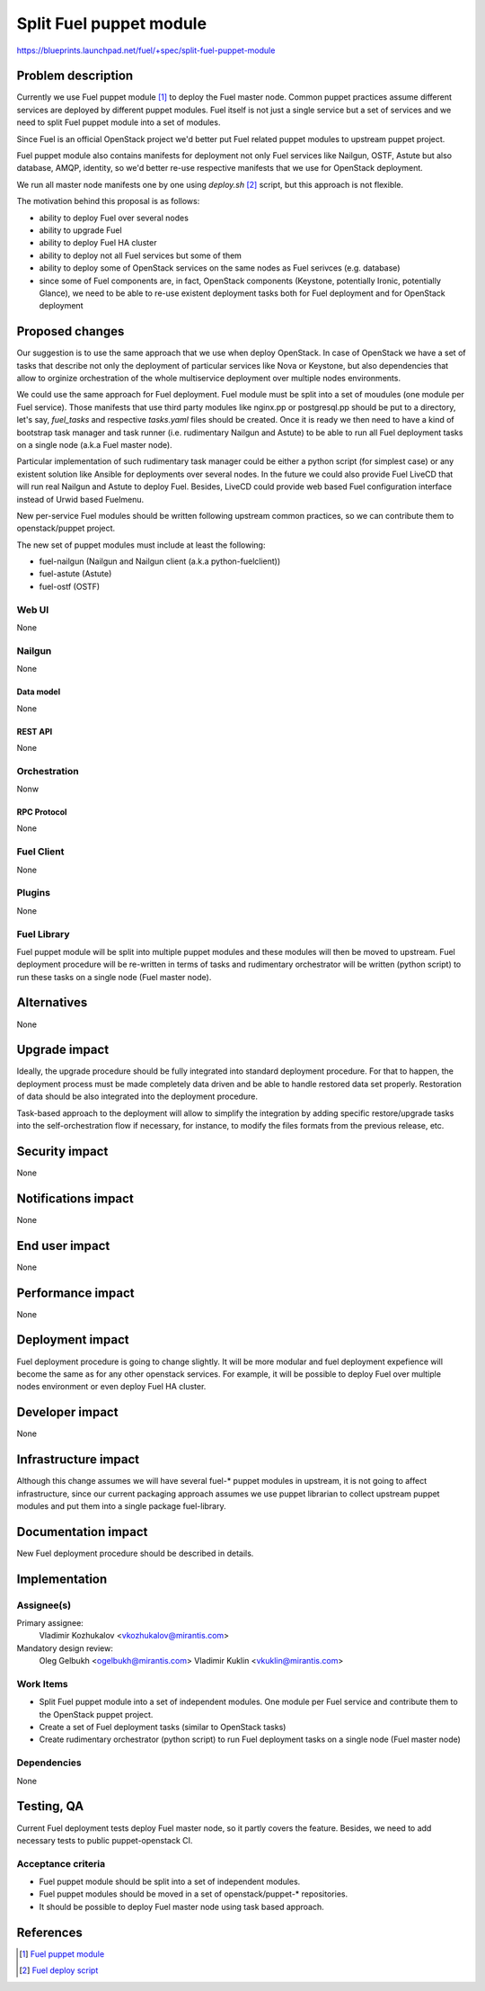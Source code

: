 ..
 This work is licensed under a Creative Commons Attribution 3.0 Unported
 License.

 http://creativecommons.org/licenses/by/3.0/legalcode

========================
Split Fuel puppet module
========================

https://blueprints.launchpad.net/fuel/+spec/split-fuel-puppet-module

--------------------
Problem description
--------------------

Currently we use Fuel puppet module [1]_ to deploy the Fuel master node.
Common puppet practices assume different services are deployed by different
puppet modules. Fuel itself is not just a single service but a set of services
and we need to split Fuel puppet module into a set of modules.

Since Fuel is an official OpenStack project we'd better put Fuel related
puppet modules to upstream puppet project.

Fuel puppet module also contains manifests for deployment not only Fuel services
like Nailgun, OSTF, Astute but also database, AMQP, identity, so we'd better
re-use respective manifests that we use for OpenStack deployment.

We run all master node manifests one by one using `deploy.sh` [2]_ script, but
this approach is not flexible.

The motivation behind this proposal is as follows:

* ability to deploy Fuel over several nodes

* ability to upgrade Fuel

* ability to deploy Fuel HA cluster

* ability to deploy not all Fuel services but some of them

* ability to deploy some of OpenStack services on the same nodes as Fuel serivces
  (e.g. database)

* since some of Fuel components are, in fact, OpenStack components
  (Keystone, potentially Ironic, potentially Glance), we need to be able
  to re-use existent deployment tasks both for Fuel deployment and for
  OpenStack deployment


----------------
Proposed changes
----------------

Our suggestion is to use the same approach that we use when deploy OpenStack.
In case of OpenStack we have a set of tasks that describe not only
the deployment of particular services like Nova or Keystone, but also
dependencies that allow to orginize orchestration of the whole multiservice
deployment over multiple nodes environments.

We could use the same approach for Fuel deployment. Fuel module must be split
into a set of moudules (one module per Fuel service). Those manifests that
use third party modules like nginx.pp or postgresql.pp should be put to a
directory, let's say, `fuel_tasks` and respective `tasks.yaml` files should be
created. Once it is ready we then need to have a kind of bootstrap task
manager and task runner (i.e. rudimentary Nailgun and Astute) to be able to
run all Fuel deployment tasks on a single node (a.k.a Fuel master node).

Particular implementation of such rudimentary task manager could be either
a python script (for simplest case) or any existent solution like Ansible
for deployments over several nodes. In the future we could also provide
Fuel LiveCD that will run real Nailgun and Astute to deploy Fuel.
Besides, LiveCD could provide web based Fuel configuration
interface instead of Urwid based Fuelmenu.

New per-service Fuel modules should be written following upstream common
practices, so we can contribute them to openstack/puppet project.

The new set of puppet modules must include at least the following:

* fuel-nailgun (Nailgun and Nailgun client (a.k.a python-fuelclient))
* fuel-astute (Astute)
* fuel-ostf (OSTF)


Web UI
======

None

Nailgun
=======

None

Data model
----------

None

REST API
--------

None

Orchestration
=============

Nonw

RPC Protocol
------------

None

Fuel Client
===========

None

Plugins
=======

None

Fuel Library
============

Fuel puppet module will be split into multiple puppet modules and
these modules will then be moved to upstream. Fuel deployment
procedure will be re-written in terms of tasks and rudimentary
orchestrator will be written (python script) to run these tasks
on a single node (Fuel master node).

------------
Alternatives
------------

None

--------------
Upgrade impact
--------------

Ideally, the upgrade procedure should be fully integrated
into standard deployment procedure. For that to happen, the
deployment process must be made completely data driven and
be able to handle restored data set properly. Restoration of
data should be also integrated into the deployment procedure.

Task-based approach to the deployment will allow to simplify
the integration by adding specific restore/upgrade tasks into
the self-orchestration flow if necessary, for instance, to modify
the files formats from the previous release, etc.

---------------
Security impact
---------------

None

--------------------
Notifications impact
--------------------

None

---------------
End user impact
---------------

None

------------------
Performance impact
------------------

None

-----------------
Deployment impact
-----------------

Fuel deployment procedure is going to change slightly. It will be more
modular and fuel deployment expefience will become the same as for
any other openstack services. For example, it will be possible to
deploy Fuel over multiple nodes environment or even deploy
Fuel HA cluster.

----------------
Developer impact
----------------

None

---------------------
Infrastructure impact
---------------------

Although this change assumes we will have several fuel-* puppet modules
in upstream, it is not going to affect infrastructure, since our current
packaging approach assumes we use puppet librarian to collect
upstream puppet modules and put them into a single package fuel-library.

--------------------
Documentation impact
--------------------

New Fuel deployment procedure should be described in details.

--------------
Implementation
--------------

Assignee(s)
===========

Primary assignee:
  Vladimir Kozhukalov <vkozhukalov@mirantis.com>

Mandatory design review:
  Oleg Gelbukh <ogelbukh@mirantis.com>
  Vladimir Kuklin <vkuklin@mirantis.com>

Work Items
==========

* Split Fuel puppet module into a set of independent modules. One module
  per Fuel service and contribute them to the OpenStack puppet project.
* Create a set of Fuel deployment tasks (similar to OpenStack tasks)
* Create rudimentary orchestrator (python script) to run Fuel deployment
  tasks on a single node (Fuel master node)

Dependencies
============

None

------------
Testing, QA
------------

Current Fuel deployment tests deploy Fuel master node, so it partly covers
the feature. Besides, we need to add necessary tests to public
puppet-openstack CI.

Acceptance criteria
===================

* Fuel puppet module should be split into a set of independent modules.
* Fuel puppet modules should be moved in a set of openstack/puppet-*
  repositories.
* It should be possible to deploy Fuel master node using task based
  approach.

----------
References
----------

.. [1] `Fuel puppet module <https://github.com/openstack/fuel-library/tree/master/deployment/puppet/fuel>`_
.. [2] `Fuel deploy script <https://github.com/openstack/fuel-library/blob/master/deployment/puppet/fuel/examples/deploy.sh>`_
